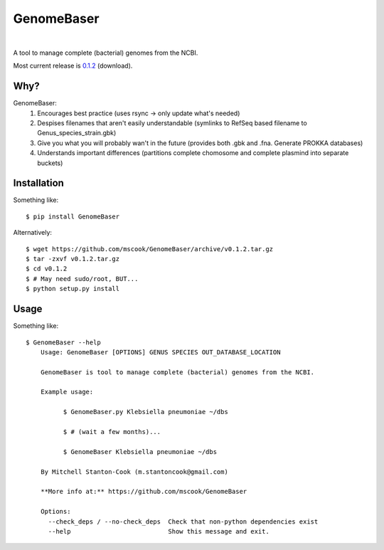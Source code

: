 GenomeBaser
===========

.. image:: https://landscape.io/github/mscook/GenomeBaser/master/landscape.png
   :target: https://landscape.io/github/mscook/GenomeBaser/master
      :alt: Code Health

.. image:: http://gitshields.com/v2/drone/github.com/mscook/GenomeBaser/brightgreen-red.png
  :target: https://drone.io/github.com/mscook/GenomeBaser
     :alt: Build status (Drone.io)

.. image:: https://readthedocs.org/projects/genomebaser/badge/?version=latest
    :target: https://readthedocs.org/projects/genomebaser/?badge=latest
       :alt: Documentation Status
|

A tool to manage complete (bacterial) genomes from the NCBI.

Most current release is 0.1.2_ (download).


Why?
----

GenomeBaser:
    1) Encourages best practice (uses rsync -> only update what's needed)
    2) Despises filenames that aren't easily understandable (symlinks to 
       RefSeq based filename to  Genus_species_strain.gbk)
    3) Give you what you will probably wan't in the future (provides both .gbk 
       and .fna. Generate PROKKA databases)
    4) Understands important differences (partitions complete chomosome and 
       complete plasmind into separate buckets)


Installation
------------

Something like::

    $ pip install GenomeBaser

Alternatively::

    $ wget https://github.com/mscook/GenomeBaser/archive/v0.1.2.tar.gz
    $ tar -zxvf v0.1.2.tar.gz
    $ cd v0.1.2
    $ # May need sudo/root, BUT...
    $ python setup.py install


Usage
-----

Something like::

    $ GenomeBaser --help
        Usage: GenomeBaser [OPTIONS] GENUS SPECIES OUT_DATABASE_LOCATION

        GenomeBaser is tool to manage complete (bacterial) genomes from the NCBI.

        Example usage:

              $ GenomeBaser.py Klebsiella pneumoniae ~/dbs

              $ # (wait a few months)...

              $ GenomeBaser Klebsiella pneumoniae ~/dbs

        By Mitchell Stanton-Cook (m.stantoncook@gmail.com)

        **More info at:** https://github.com/mscook/GenomeBaser

        Options:
          --check_deps / --no-check_deps  Check that non-python dependencies exist
          --help                          Show this message and exit.



.. _0.1.2: https://github.com/mscook/GenomeBaser/archive/v0.1.2.tar.gz
